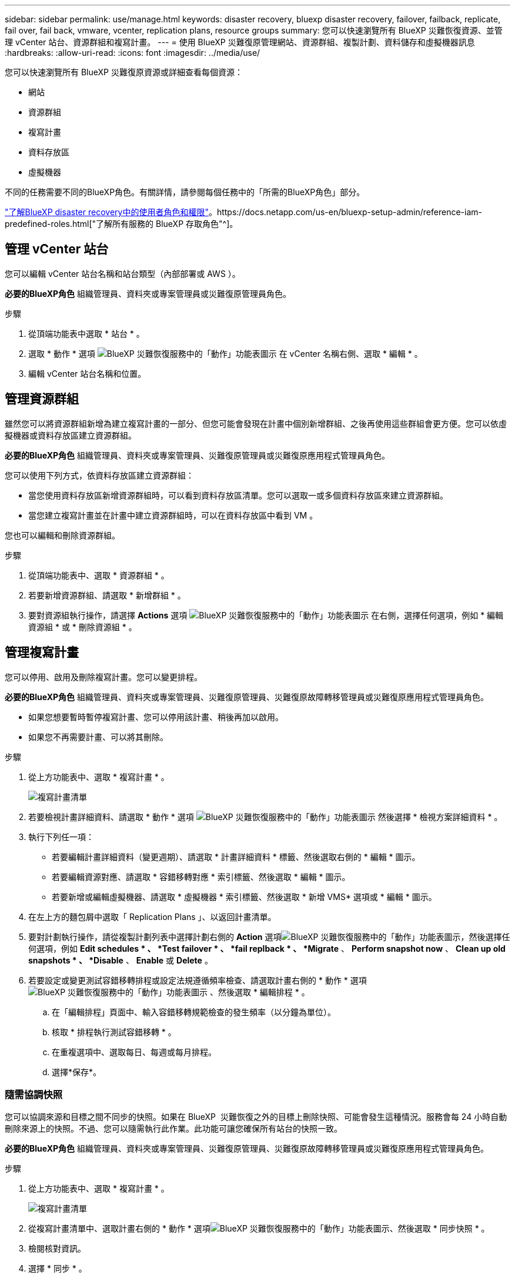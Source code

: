 ---
sidebar: sidebar 
permalink: use/manage.html 
keywords: disaster recovery, bluexp disaster recovery, failover, failback, replicate, fail over, fail back, vmware, vcenter, replication plans, resource groups 
summary: 您可以快速瀏覽所有 BlueXP 災難恢復資源、並管理 vCenter 站台、資源群組和複寫計畫。 
---
= 使用 BlueXP 災難復原管理網站、資源群組、複製計劃、資料儲存和虛擬機器訊息
:hardbreaks:
:allow-uri-read: 
:icons: font
:imagesdir: ../media/use/


[role="lead"]
您可以快速瀏覽所有 BlueXP 災難復原資源或詳細查看每個資源：

* 網站
* 資源群組
* 複寫計畫
* 資料存放區
* 虛擬機器


不同的任務需要不同的BlueXP角色。有關詳情，請參閱每個任務中的「所需的BlueXP角色」部分。

link:../reference/dr-reference-roles.html["了解BlueXP disaster recovery中的使用者角色和權限"]。https://docs.netapp.com/us-en/bluexp-setup-admin/reference-iam-predefined-roles.html["了解所有服務的 BlueXP 存取角色"^]。



== 管理 vCenter 站台

您可以編輯 vCenter 站台名稱和站台類型（內部部署或 AWS ）。

*必要的BlueXP角色* 組織管理員、資料夾或專案管理員或災難復原管理員角色。

.步驟
. 從頂端功能表中選取 * 站台 * 。
. 選取 * 動作 * 選項 image:../use/icon-vertical-dots.png["BlueXP 災難恢復服務中的「動作」功能表圖示"]  在 vCenter 名稱右側、選取 * 編輯 * 。
. 編輯 vCenter 站台名稱和位置。




== 管理資源群組

雖然您可以將資源群組新增為建立複寫計畫的一部分、但您可能會發現在計畫中個別新增群組、之後再使用這些群組會更方便。您可以依虛擬機器或資料存放區建立資源群組。

*必要的BlueXP角色* 組織管理員、資料夾或專案管理員、災難復原管理員或災難復原應用程式管理員角色。

您可以使用下列方式，依資料存放區建立資源群組：

* 當您使用資料存放區新增資源群組時，可以看到資料存放區清單。您可以選取一或多個資料存放區來建立資源群組。
* 當您建立複寫計畫並在計畫中建立資源群組時，可以在資料存放區中看到 VM 。


您也可以編輯和刪除資源群組。

.步驟
. 從頂端功能表中、選取 * 資源群組 * 。
. 若要新增資源群組、請選取 * 新增群組 * 。
. 要對資源組執行操作，請選擇 *Actions* 選項 image:../use/icon-horizontal-dots.png["BlueXP 災難恢復服務中的「動作」功能表圖示"]  在右側，選擇任何選項，例如 * 編輯資源組 * 或 * 刪除資源組 * 。




== 管理複寫計畫

您可以停用、啟用及刪除複寫計畫。您可以變更排程。

*必要的BlueXP角色* 組織管理員、資料夾或專案管理員、災難復原管理員、災難復原故障轉移管理員或災難復原應用程式管理員角色。

* 如果您想要暫時暫停複寫計畫、您可以停用該計畫、稍後再加以啟用。
* 如果您不再需要計畫、可以將其刪除。


.步驟
. 從上方功能表中、選取 * 複寫計畫 * 。
+
image:../use/dr-plan-list2.png["複寫計畫清單"]

. 若要檢視計畫詳細資料、請選取 * 動作 * 選項 image:../use/icon-horizontal-dots.png["BlueXP 災難恢復服務中的「動作」功能表圖示"] 然後選擇 * 檢視方案詳細資料 * 。
. 執行下列任一項：
+
** 若要編輯計畫詳細資料（變更週期）、請選取 * 計畫詳細資料 * 標籤、然後選取右側的 * 編輯 * 圖示。
** 若要編輯資源對應、請選取 * 容錯移轉對應 * 索引標籤、然後選取 * 編輯 * 圖示。
** 若要新增或編輯虛擬機器、請選取 * 虛擬機器 * 索引標籤、然後選取 * 新增 VMS* 選項或 * 編輯 * 圖示。


. 在左上方的麵包屑中選取「 Replication Plans 」、以返回計畫清單。
. 要對計劃執行操作，請從複製計劃列表中選擇計劃右側的 *Action* 選項image:../use/icon-horizontal-dots.png["BlueXP 災難恢復服務中的「動作」功能表圖示"]，然後選擇任何選項，例如 *Edit schedules * 、 *Test failover * 、 *fail replback * 、 *Migrate* 、 *Perform snapshot now* 、 *Clean up old snapshots * 、 *Disable* 、 *Enable* 或 *Delete* 。
. 若要設定或變更測試容錯移轉排程或設定法規遵循頻率檢查、請選取計畫右側的 * 動作 * 選項 image:../use/icon-horizontal-dots.png["BlueXP 災難恢復服務中的「動作」功能表圖示"] 、然後選取 * 編輯排程 * 。
+
.. 在「編輯排程」頁面中、輸入容錯移轉規範檢查的發生頻率（以分鐘為單位）。
.. 核取 * 排程執行測試容錯移轉 * 。
.. 在重複選項中、選取每日、每週或每月排程。
.. 選擇*保存*。






=== 隨需協調快照

您可以協調來源和目標之間不同步的快照。如果在 BlueXP  災難恢復之外的目標上刪除快照、可能會發生這種情況。服務會每 24 小時自動刪除來源上的快照。不過、您可以隨需執行此作業。此功能可讓您確保所有站台的快照一致。

*必要的BlueXP角色* 組織管理員、資料夾或專案管理員、災難復原管理員、災難復原故障轉移管理員或災難復原應用程式管理員角色。

.步驟
. 從上方功能表中、選取 * 複寫計畫 * 。
+
image:../use/dr-plan-list2.png["複寫計畫清單"]

. 從複寫計畫清單中、選取計畫右側的 * 動作 * 選項image:../use/icon-horizontal-dots.png["BlueXP 災難恢復服務中的「動作」功能表圖示"]、然後選取 * 同步快照 * 。
. 檢閱核對資訊。
. 選擇 * 同步 * 。




=== 刪除複寫計畫

如果不再需要複寫計畫、您可以將其刪除。如果刪除複寫計畫、您也可以刪除由計畫建立的主要和次要快照。

*必要的BlueXP角色* 組織管理員、資料夾或專案管理員、災難復原管理員、災難復原故障轉移管理員或災難復原應用程式管理員角色。

.步驟
. 從上方功能表中、選取 * 複寫計畫 * 。
+
image:../use/dr-plan-list2.png["複寫計畫清單"]

. 選取計劃右側的 * 行動 * 選項image:../use/icon-horizontal-dots.png["BlueXP 災難恢復服務中的「動作」功能表圖示"]、然後選取 * 刪除 * 。
. 選取您要刪除主要快照、次要快照、還是只刪除由計畫建立的中繼資料。
. 輸入「刪除」以確認刪除。
. 選擇*刪除*。




=== 變更容錯移轉排程的保留計數

您可以變更保留的資料存放區數量。

*必要的BlueXP角色* 組織管理員、資料夾或專案管理員、災難復原管理員、災難復原故障轉移管理員或災難復原應用程式管理員角色。

.步驟
. 從上方功能表中、選取 * 複寫計畫 * 。
. 選取複寫計畫、按一下 * 容錯移轉對應 * 標籤、然後按一下 * 編輯 * 鉛筆圖示。
. 按一下 * 資料存放區 * 箭號加以展開。
+
image:../use/dr-plan-failover-edit.png["編輯容錯移轉對應頁面"]

. 變更複寫計畫中保留計數的值。
. 選取複寫計畫後、選取「動作」功能表、選取「清理舊快照」以移除目標上的舊快照、以符合新的保留計數。




== 檢視資料存放區資訊

您可以檢視來源和目標上存在多少資料存放區的相關資訊。

*必要的BlueXP角色* 組織管理員、資料夾或專案管理員、災難復原管理員、災難復原故障轉移管理員、災難復原應用程式管理員或災難復原檢視器角色。

.步驟
. 從上方功能表中、選取 * 儀表板 * 。
. 在站台列中選取 vCenter 。
. 選取 * 資料存放區 * 。
. 檢視資料存放區資訊。




== 檢視虛擬機器資訊

您可以檢視來源和目標上存在多少虛擬機器的相關資訊、以及 CPU 、記憶體和可用容量。

*必要的BlueXP角色* 組織管理員、資料夾或專案管理員、災難復原管理員、災難復原故障轉移管理員、災難復原應用程式管理員或災難復原檢視器角色。

.步驟
. 從上方功能表中、選取 * 儀表板 * 。
. 在站台列中選取 vCenter 。
. 選取 * 虛擬機器 * 。
. 檢視虛擬機器資訊。

